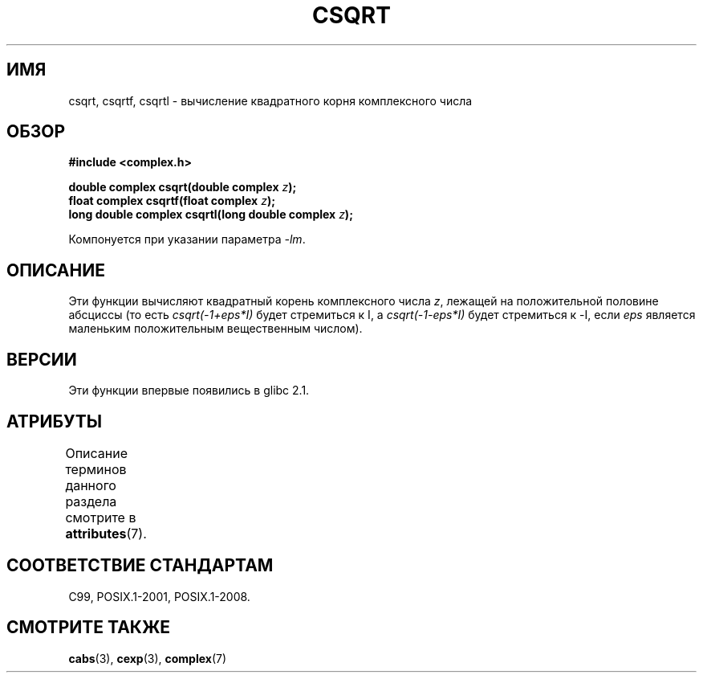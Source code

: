 .\" -*- mode: troff; coding: UTF-8 -*-
.\" Copyright 2002 Walter Harms (walter.harms@informatik.uni-oldenburg.de)
.\"
.\" %%%LICENSE_START(GPL_NOVERSION_ONELINE)
.\" Distributed under GPL
.\" %%%LICENSE_END
.\"
.\"*******************************************************************
.\"
.\" This file was generated with po4a. Translate the source file.
.\"
.\"*******************************************************************
.TH CSQRT 3 2017\-09\-15 "" "Руководство программиста Linux"
.SH ИМЯ
csqrt, csqrtf, csqrtl \- вычисление квадратного корня комплексного числа
.SH ОБЗОР
\fB#include <complex.h>\fP
.PP
\fBdouble complex csqrt(double complex \fP\fIz\fP\fB);\fP
.br
\fBfloat complex csqrtf(float complex \fP\fIz\fP\fB);\fP
.br
\fBlong double complex csqrtl(long double complex \fP\fIz\fP\fB);\fP
.PP
Компонуется при указании параметра \fI\-lm\fP.
.SH ОПИСАНИЕ
Эти функции вычисляют квадратный корень комплексного числа \fIz\fP, лежащей на
положительной половине абсциссы (то есть \fIcsqrt(\-1+eps*I)\fP будет стремиться
к I, а \fIcsqrt(\-1\-eps*I)\fP будет стремиться к \-I, если \fIeps\fP является
маленьким положительным вещественным числом).
.SH ВЕРСИИ
Эти функции впервые появились в glibc 2.1.
.SH АТРИБУТЫ
Описание терминов данного раздела смотрите в \fBattributes\fP(7).
.TS
allbox;
lbw27 lb lb
l l l.
Интерфейс	Атрибут	Значение
T{
\fBcsqrt\fP(),
\fBcsqrtf\fP(),
\fBcsqrtl\fP()
T}	Безвредность в нитях	MT\-Safe
.TE
.sp 1
.SH "СООТВЕТСТВИЕ СТАНДАРТАМ"
C99, POSIX.1\-2001, POSIX.1\-2008.
.SH "СМОТРИТЕ ТАКЖЕ"
\fBcabs\fP(3), \fBcexp\fP(3), \fBcomplex\fP(7)
